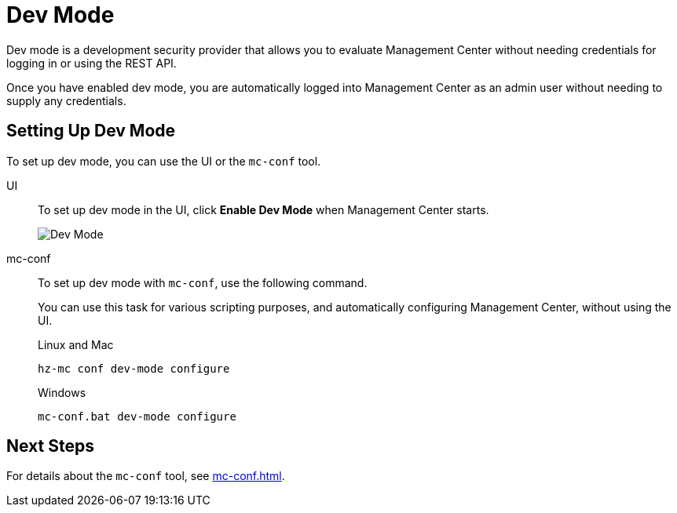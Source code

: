 = Dev Mode
:description: Dev mode is a development security provider that allows you to evaluate Management Center without needing credentials for logging in or using the REST API.

{description}

Once you have enabled dev mode, you are automatically logged into Management Center as an admin user without needing to supply any credentials.

== Setting Up Dev Mode

To set up dev mode, you can use the UI or the `mc-conf` tool.

[tabs] 
====
UI::
+
--

To set up dev mode in the UI, click *Enable Dev Mode* when Management Center starts.

image:ROOT:ConfigureSecurityDevMode.png[Dev Mode]

--
mc-conf::
+
--
To set up dev mode with `mc-conf`, use the following command.

You can use this task for various scripting purposes, and automatically configuring Management Center, without using the UI.

.Linux and Mac
```bash
hz-mc conf dev-mode configure 
```

.Windows
[source,bash]
----
mc-conf.bat dev-mode configure
----
--
====

== Next Steps

For details about the `mc-conf` tool, see xref:mc-conf.adoc[].
